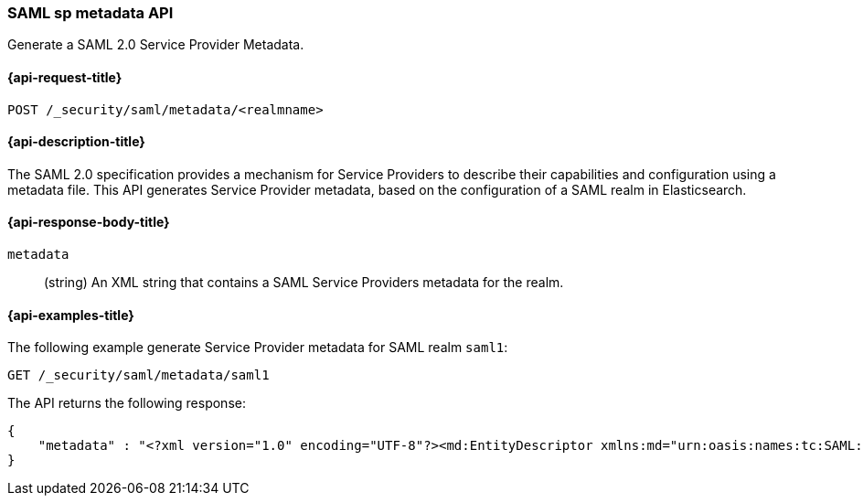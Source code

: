 [role="xpack"]
[[security-api-saml-sp-metadata]]
=== SAML sp metadata API

Generate a SAML 2.0 Service Provider Metadata.

[[security-api-saml-sp-metadata-request]]
==== {api-request-title}

`POST /_security/saml/metadata/<realmname>`

[[security-api-saml-sp-metadata-desc]]
==== {api-description-title}

The SAML 2.0 specification provides a mechanism for Service Providers to describe their
capabilities and configuration using a metadata file.
This API generates Service Provider metadata, based on the configuration of a SAML realm
in Elasticsearch.

[[security-api-saml-sp-metadata-response-body]]
==== {api-response-body-title}

`metadata`::
(string) An XML string that contains a SAML Service Providers metadata for the realm.

[[security-api-saml-sp-metadata-example]]
==== {api-examples-title}

The following example generate Service Provider metadata for
SAML realm `saml1`:

[source,console]
--------------------------------------------------
GET /_security/saml/metadata/saml1
--------------------------------------------------
The API returns the following response:

[source,js]
--------------------------------------------------
{
    "metadata" : "<?xml version="1.0" encoding="UTF-8"?><md:EntityDescriptor xmlns:md="urn:oasis:names:tc:SAML:2.0:metadata" entityID="https://kibana.example.com/"><md:SPSSODescriptor AuthnRequestsSigned="false" WantAssertionsSigned="true" protocolSupportEnumeration="urn:oasis:names:tc:SAML:2.0:protocol"><md:SingleLogoutService Binding="urn:oasis:names:tc:SAML:2.0:bindings:HTTP-Redirect" Location="https://kibana.example.com/logout"/><md:AssertionConsumerService Binding="urn:oasis:names:tc:SAML:2.0:bindings:HTTP-POST" Location="https://kibana.example.com/api/security/v1/saml" index="1" isDefault="true"/></md:SPSSODescriptor></md:EntityDescriptor>"
}
--------------------------------------------------
// NOTCONSOLE
